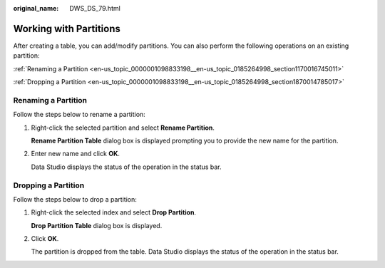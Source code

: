 :original_name: DWS_DS_79.html

.. _DWS_DS_79:

Working with Partitions
=======================

After creating a table, you can add/modify partitions. You can also perform the following operations on an existing partition:

:ref:`Renaming a Partition <en-us_topic_0000001098833198__en-us_topic_0185264998_section1170016745011>`

:ref:`Dropping a Partition <en-us_topic_0000001098833198__en-us_topic_0185264998_section1870014785017>`

.. _en-us_topic_0000001098833198__en-us_topic_0185264998_section1170016745011:

Renaming a Partition
--------------------

Follow the steps below to rename a partition:

#. Right-click the selected partition and select **Rename Partition**.

   **Rename Partition Table** dialog box is displayed prompting you to provide the new name for the partition.

#. Enter new name and click **OK**.

   Data Studio displays the status of the operation in the status bar.

.. _en-us_topic_0000001098833198__en-us_topic_0185264998_section1870014785017:

Dropping a Partition
--------------------

Follow the steps below to drop a partition:

#. Right-click the selected index and select **Drop Partition**.

   **Drop Partition Table** dialog box is displayed.

#. Click **OK**.

   The partition is dropped from the table. Data Studio displays the status of the operation in the status bar.
